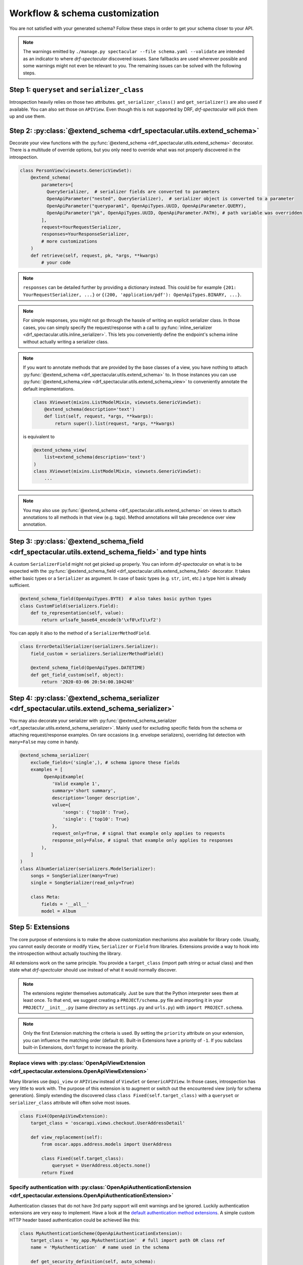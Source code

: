 .. _customization:

Workflow & schema customization
===============================

You are not satisfied with your generated schema? Follow these steps in order to get your
schema closer to your API.

.. note:: The warnings emitted by ``./manage.py spectacular --file schema.yaml --validate``
  are intended as an indicator to where *drf-spectacular* discovered issues.
  Sane fallbacks are used wherever possible and some warnings might not even be relevant to you.
  The remaining issues can be solved with the following steps.

Step 1: ``queryset`` and ``serializer_class``
---------------------------------------------
Introspection heavily relies on those two attributes. ``get_serializer_class()``
and ``get_serializer()`` are also used if available. You can also set those
on ``APIView``. Even though this is not supported by DRF, *drf-spectacular* will pick
them up and use them.


Step 2: :py:class:`@extend_schema <drf_spectacular.utils.extend_schema>`
------------------------------------------------------------------------
Decorate your view functions with the :py:func:`@extend_schema <drf_spectacular.utils.extend_schema>` decorator.
There is a multitude of override options, but you only need to override what was not properly
discovered in the introspection.

.. code-block:: python

    class PersonView(viewsets.GenericViewSet):
        @extend_schema(
            parameters=[
              QuerySerializer,  # serializer fields are converted to parameters
              OpenApiParameter("nested", QuerySerializer),  # serializer object is converted to a parameter
              OpenApiParameter("queryparam1", OpenApiTypes.UUID, OpenApiParameter.QUERY),
              OpenApiParameter("pk", OpenApiTypes.UUID, OpenApiParameter.PATH), # path variable was overridden
            ],
            request=YourRequestSerializer,
            responses=YourResponseSerializer,
            # more customizations
        )
        def retrieve(self, request, pk, *args, **kwargs)
            # your code

.. note:: ``responses`` can be detailed further by providing a dictionary instead. This could be for example
  ``{201: YourRequestSerializer, ...}`` or ``{(200, 'application/pdf'): OpenApiTypes.BINARY, ...}``.

.. note:: For simple responses, you might not go through the hassle of writing an explicit serializer class.
  In those cases, you can simply specify the request/response with a call to
  :py:func:`inline_serializer <drf_spectacular.utils.inline_serializer>`.
  This lets you conveniently define the endpoint's schema inline without actually writing a serializer class.

.. note:: If you want to annotate methods that are provided by the base classes of a view, you have nothing to
  attach :py:func:`@extend_schema <drf_spectacular.utils.extend_schema>` to. In those instances you can use
  :py:func:`@extend_schema_view <drf_spectacular.utils.extend_schema_view>` to conveniently annotate the
  default implementations.

  .. code-block:: python

        class XViewset(mixins.ListModelMixin, viewsets.GenericViewSet):
            @extend_schema(description='text')
            def list(self, request, *args, **kwargs):
                return super().list(request, *args, **kwargs)

  is equivalent to

  .. code-block:: python

        @extend_schema_view(
            list=extend_schema(description='text')
        )
        class XViewset(mixins.ListModelMixin, viewsets.GenericViewSet):
            ...

.. note:: You may also use :py:func:`@extend_schema <drf_spectacular.utils.extend_schema>` on views
  to attach annotations to all methods in that view (e.g. tags). Method annotations will take precedence
  over view annotation.

Step 3: :py:class:`@extend_schema_field <drf_spectacular.utils.extend_schema_field>` and type hints
---------------------------------------------------------------------------------------------------
A custom ``SerializerField`` might not get picked up properly. You can inform *drf-spectacular*
on what is to be expected with the :py:func:`@extend_schema_field <drf_spectacular.utils.extend_schema_field>`
decorator. It takes either basic types or a ``Serializer`` as argument. In case of basic types
(e.g. ``str``, ``int``, etc.) a type hint is already sufficient.

.. code-block:: python

    @extend_schema_field(OpenApiTypes.BYTE)  # also takes basic python types
    class CustomField(serializers.Field):
        def to_representation(self, value):
            return urlsafe_base64_encode(b'\xf0\xf1\xf2')


You can apply it also to the method of a ``SerializerMethodField``.

.. code-block:: python

    class ErrorDetailSerializer(serializers.Serializer):
        field_custom = serializers.SerializerMethodField()

        @extend_schema_field(OpenApiTypes.DATETIME)
        def get_field_custom(self, object):
            return '2020-03-06 20:54:00.104248'


Step 4: :py:class:`@extend_schema_serializer <drf_spectacular.utils.extend_schema_serializer>`
-----------------------------------------------------------------------------------------------

You may also decorate your serializer with :py:func:`@extend_schema_serializer <drf_spectacular.utils.extend_schema_serializer>`.
Mainly used for excluding specific fields from the schema or attaching request/response examples.
On rare occasions (e.g. envelope serializers), overriding list detection with ``many=False`` may come in handy.

.. code:: python

    @extend_schema_serializer(
        exclude_fields=('single',), # schema ignore these fields
        examples = [
             OpenApiExample(
                'Valid example 1',
                summary='short summary',
                description='longer description',
                value={
                    'songs': {'top10': True},
                    'single': {'top10': True}
                },
                request_only=True, # signal that example only applies to requests
                response_only=False, # signal that example only applies to responses
            ),
        ]
    )
    class AlbumSerializer(serializers.ModelSerializer):
        songs = SongSerializer(many=True)
        single = SongSerializer(read_only=True)

        class Meta:
            fields = '__all__'
            model = Album


Step 5: Extensions
------------------
The core purpose of extensions is to make the above customization mechanisms also available for library code.
Usually, you cannot easily decorate or modify ``View``, ``Serializer`` or ``Field`` from libraries.
Extensions provide a way to hook into the introspection without actually touching the library.

All extensions work on the same principle. You provide a ``target_class`` (import path
string or actual class) and then state what *drf-spectcular* should use instead of what
it would normally discover.

.. note:: The extensions register themselves automatically. Just be sure that the Python
  interpreter sees them at least once.
  To that end, we suggest creating a ``PROJECT/schema.py`` file and importing it in your
  ``PROJECT/__init__.py`` (same directory as ``settings.py`` and ``urls.py``)
  with ``import PROJECT.schema``.

.. note:: Only the first Extension matching the criteria is used. By setting the ``priority`` attribute
  on your extension, you can influence the matching order (default ``0``).
  Built-in Extensions have a priority of ``-1``. If you subclass built-in Extensions, don't forget to
  increase the priority.


Replace views with :py:class:`OpenApiViewExtension <drf_spectacular.extensions.OpenApiViewExtension>`
^^^^^^^^^^^^^^^^^^^^^^^^^^^^^^^^^^^^^^^^^^^^^^^^^^^^^^^^^^^^^^^^^^^^^^^^^^^^^^^^^^^^^^^^^^^^^^^^^^^^^^^^^^^^^^^^^^^^^^^^^^^^^^^^^^^^
Many libraries use ``@api_view`` or ``APIView`` instead of ``ViewSet`` or ``GenericAPIView``.
In those cases, introspection has very little to work with. The purpose of this extension
is to augment or switch out the encountered view (only for schema generation). Simply extending
the discovered class ``class Fixed(self.target_class)`` with a ``queryset`` or
``serializer_class`` attribute will often solve most issues.

.. code-block:: python

    class Fix4(OpenApiViewExtension):
        target_class = 'oscarapi.views.checkout.UserAddressDetail'

        def view_replacement(self):
            from oscar.apps.address.models import UserAddress

            class Fixed(self.target_class):
                queryset = UserAddress.objects.none()
            return Fixed

Specify authentication with :py:class:`OpenApiAuthenticationExtension <drf_spectacular.extensions.OpenApiAuthenticationExtension>`
^^^^^^^^^^^^^^^^^^^^^^^^^^^^^^^^^^^^^^^^^^^^^^^^^^^^^^^^^^^^^^^^^^^^^^^^^^^^^^^^^^^^^^^^^^^^^^^^^^^^^^^^^^^^^^^^^^^^^^^^^^^^^^^^^^^^

.. _customization_authentication_extension:

Authentication classes that do not have 3rd party support will emit warnings and be ignored.
Luckily authentication extensions are very easy to implement. Have a look at the
`default authentication method extensions <https://github.com/tfranzel/drf-spectacular/blob/master/drf_spectacular/authentication.py>`_.
A simple custom HTTP header based authentication could be achieved like this:

.. code-block:: python

    class MyAuthenticationScheme(OpenApiAuthenticationExtension):
        target_class = 'my_app.MyAuthentication'  # full import path OR class ref
        name = 'MyAuthentication'  # name used in the schema

        def get_security_definition(self, auto_schema):
            return {
                'type': 'apiKey',
                'in': 'header',
                'name': 'api_key',
            }


Declare field output with :py:class:`OpenApiSerializerFieldExtension <drf_spectacular.extensions.OpenApiSerializerFieldExtension>`
^^^^^^^^^^^^^^^^^^^^^^^^^^^^^^^^^^^^^^^^^^^^^^^^^^^^^^^^^^^^^^^^^^^^^^^^^^^^^^^^^^^^^^^^^^^^^^^^^^^^^^^^^^^^^^^^^^^^^^^^^^^^^^^^^^^^
This is mainly targeted to custom ``SerializerField``'s that are within library code. This extension
is functionally equivalent to :py:func:`@extend_schema_field <drf_spectacular.utils.extend_schema_field>`

.. code-block:: python

    class CategoryFieldFix(OpenApiSerializerFieldExtension):
        target_class = 'oscarapi.serializers.fields.CategoryField'

        def map_serializer_field(self, auto_schema, direction):
            # equivalent to return {'type': 'string'}
            return build_basic_type(OpenApiTypes.STR)


Declare serializer magic with :py:class:`OpenApiSerializerExtension <drf_spectacular.extensions.OpenApiSerializerExtension>`
^^^^^^^^^^^^^^^^^^^^^^^^^^^^^^^^^^^^^^^^^^^^^^^^^^^^^^^^^^^^^^^^^^^^^^^^^^^^^^^^^^^^^^^^^^^^^^^^^^^^^^^^^^^^^^^^^^^^^^^^^^^^^^^^^^^^
This is one of the more involved extension mechanisms. *drf-spectacular* uses those to implement
`polymorphic serializers <https://github.com/tfranzel/drf-spectacular/blob/master/drf_spectacular/serializers.py>`_.
The usage of this extension is rarely necessary because most custom ``Serializer`` classes stay very
close to the default behaviour.

Declare custom/library filters with :py:class:`OpenApiFilterExtension <drf_spectacular.extensions.OpenApiFilterExtension>`
^^^^^^^^^^^^^^^^^^^^^^^^^^^^^^^^^^^^^^^^^^^^^^^^^^^^^^^^^^^^^^^^^^^^^^^^^^^^^^^^^^^^^^^^^^^^^^^^^^^^^^^^^^^^^^^^^^^^^^^^^^^^^^^^^^^^
This extension only applies to filter and pagination classes and is rarely used. Built-in support for
*django-filter* is realized with this extension. :py:class:`OpenApiFilterExtension <drf_spectacular.extensions.OpenApiFilterExtension>`
replaces the filter's native ``get_schema_operation_parameters`` with your customized version, where you
have full access to *drf-spectacular*'s more advanced introspection features.


Step 6: Postprocessing hooks
----------------------------

The generated schema is still not to your liking? You are no easy customer, but there is one
more thing you can do. Postprocessing hooks run at the very end of schema generation. This is how
the choice ``Enum`` are consolidated into component objects. You can register additional hooks with the
``POSTPROCESSING_HOOKS`` setting.

.. code-block:: python

    def custom_postprocessing_hook(result, generator, request, public):
        # your modifications to the schema in parameter result
        return result


Step 7: Preprocessing hooks
---------------------------
.. _customization_preprocessing_hooks:

Preprocessing hooks are applied shortly after collecting all API operations and before the
actual schema generation starts. They provide an easy mechanism to alter which operations
should be represented in your schema. You can exclude specific operations, prefix paths,
introduce or hardcode path parameters or modify view initiation.
additional hooks with the ``PREPROCESSING_HOOKS`` setting.

.. code-block:: python

    def custom_preprocessing_hook(endpoints):
        # your modifications to the list of operations that are exposed in the schema
        for (path, path_regex, method, callback) in endpoints:
            pass
        return endpoints


.. note:: A common use case would be the removal of duplicated ``{format}``-suffixed operations,
  for which we already provide the
  :py:func:`drf_spectacular.hooks.preprocess_exclude_path_format <drf_spectacular.hooks.preprocess_exclude_path_format>`
  hook. You can simply enable this hook by adding the import path string to the ``PREPROCESSING_HOOKS``.

Congratulations
---------------

You should now have no more warnings and a spectacular schema that satisfies all your requirements.
If that is not the case, feel free to open an `issue <https://github.com/tfranzel/drf-spectacular/issues>`_
and make a suggestion for improvement.
